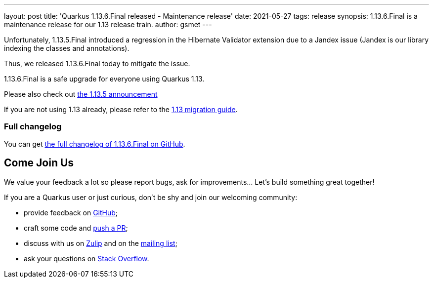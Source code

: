 ---
layout: post
title: 'Quarkus 1.13.6.Final released - Maintenance release'
date: 2021-05-27
tags: release
synopsis: 1.13.6.Final is a maintenance release for our 1.13 release train.
author: gsmet
---

Unfortunately, 1.13.5.Final introduced a regression in the Hibernate Validator extension due to a Jandex issue
(Jandex is our library indexing the classes and annotations).

Thus, we released 1.13.6.Final today to mitigate the issue.

1.13.6.Final is a safe upgrade for everyone using Quarkus 1.13.

Please also check out https://quarkus.io/blog/quarkus-1-13-5-final-released/[the 1.13.5 announcement]

If you are not using 1.13 already, please refer to the https://github.com/quarkusio/quarkus/wiki/Migration-Guide-1.13[1.13 migration guide].

=== Full changelog

You can get https://github.com/quarkusio/quarkus/releases/tag/1.13.6.Final[the full changelog of 1.13.6.Final on GitHub].

== Come Join Us

We value your feedback a lot so please report bugs, ask for improvements... Let's build something great together!

If you are a Quarkus user or just curious, don't be shy and join our welcoming community:

 * provide feedback on https://github.com/quarkusio/quarkus/issues[GitHub];
 * craft some code and https://github.com/quarkusio/quarkus/pulls[push a PR];
 * discuss with us on https://quarkusio.zulipchat.com/[Zulip] and on the https://groups.google.com/d/forum/quarkus-dev[mailing list];
 * ask your questions on https://stackoverflow.com/questions/tagged/quarkus[Stack Overflow].

